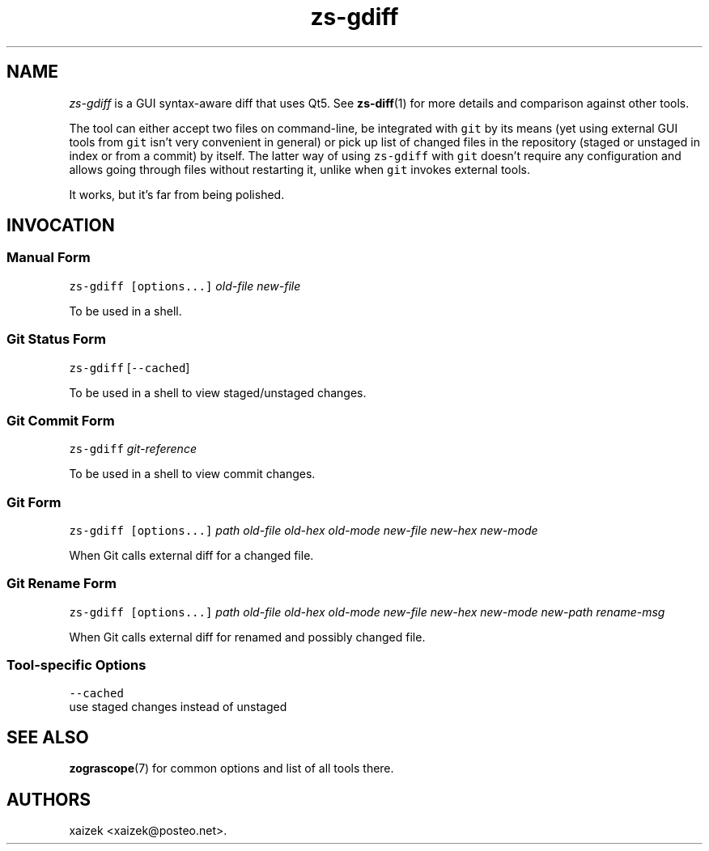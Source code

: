 .\" Automatically generated by Pandoc 2.17.1.1
.\"
.\" Define V font for inline verbatim, using C font in formats
.\" that render this, and otherwise B font.
.ie "\f[CB]x\f[]"x" \{\
. ftr V B
. ftr VI BI
. ftr VB B
. ftr VBI BI
.\}
.el \{\
. ftr V CR
. ftr VI CI
. ftr VB CB
. ftr VBI CBI
.\}
.TH "zs-gdiff" "1" "July 19, 2022" "" ""
.hy
.SH NAME
.PP
\f[I]zs-gdiff\f[R] is a GUI syntax-aware diff that uses Qt5.
See \f[B]zs-diff\f[R](1) for more details and comparison against other
tools.
.PP
The tool can either accept two files on command-line, be integrated with
\f[V]git\f[R] by its means (yet using external GUI tools from
\f[V]git\f[R] isn\[cq]t very convenient in general) or pick up list of
changed files in the repository (staged or unstaged in index or from a
commit) by itself.
The latter way of using \f[V]zs-gdiff\f[R] with \f[V]git\f[R]
doesn\[cq]t require any configuration and allows going through files
without restarting it, unlike when \f[V]git\f[R] invokes external tools.
.PP
It works, but it\[cq]s far from being polished.
.SH INVOCATION
.SS Manual Form
.PP
\f[V]zs-gdiff\f[R] \f[V][options...]\f[R] \f[I]old-file\f[R]
\f[I]new-file\f[R]
.PP
To be used in a shell.
.SS Git Status Form
.PP
\f[V]zs-gdiff\f[R] [\f[V]--cached\f[R]]
.PP
To be used in a shell to view staged/unstaged changes.
.SS Git Commit Form
.PP
\f[V]zs-gdiff\f[R] \f[I]git-reference\f[R]
.PP
To be used in a shell to view commit changes.
.SS Git Form
.PP
\f[V]zs-gdiff\f[R] \f[V][options...]\f[R] \f[I]path\f[R]
\f[I]old-file\f[R] \f[I]old-hex\f[R] \f[I]old-mode\f[R]
\f[I]new-file\f[R] \f[I]new-hex\f[R] \f[I]new-mode\f[R]
.PP
When Git calls external diff for a changed file.
.SS Git Rename Form
.PP
\f[V]zs-gdiff\f[R] \f[V][options...]\f[R] \f[I]path\f[R]
\f[I]old-file\f[R] \f[I]old-hex\f[R] \f[I]old-mode\f[R]
\f[I]new-file\f[R] \f[I]new-hex\f[R] \f[I]new-mode\f[R]
\f[I]new-path\f[R] \f[I]rename-msg\f[R]
.PP
When Git calls external diff for renamed and possibly changed file.
.SS Tool-specific Options
.PP
\f[V]--cached\f[R]
.PD 0
.P
.PD
use staged changes instead of unstaged
.SH SEE ALSO
.PP
\f[B]zograscope\f[R](7) for common options and list of all tools there.
.SH AUTHORS
xaizek <xaizek@posteo.net>.
